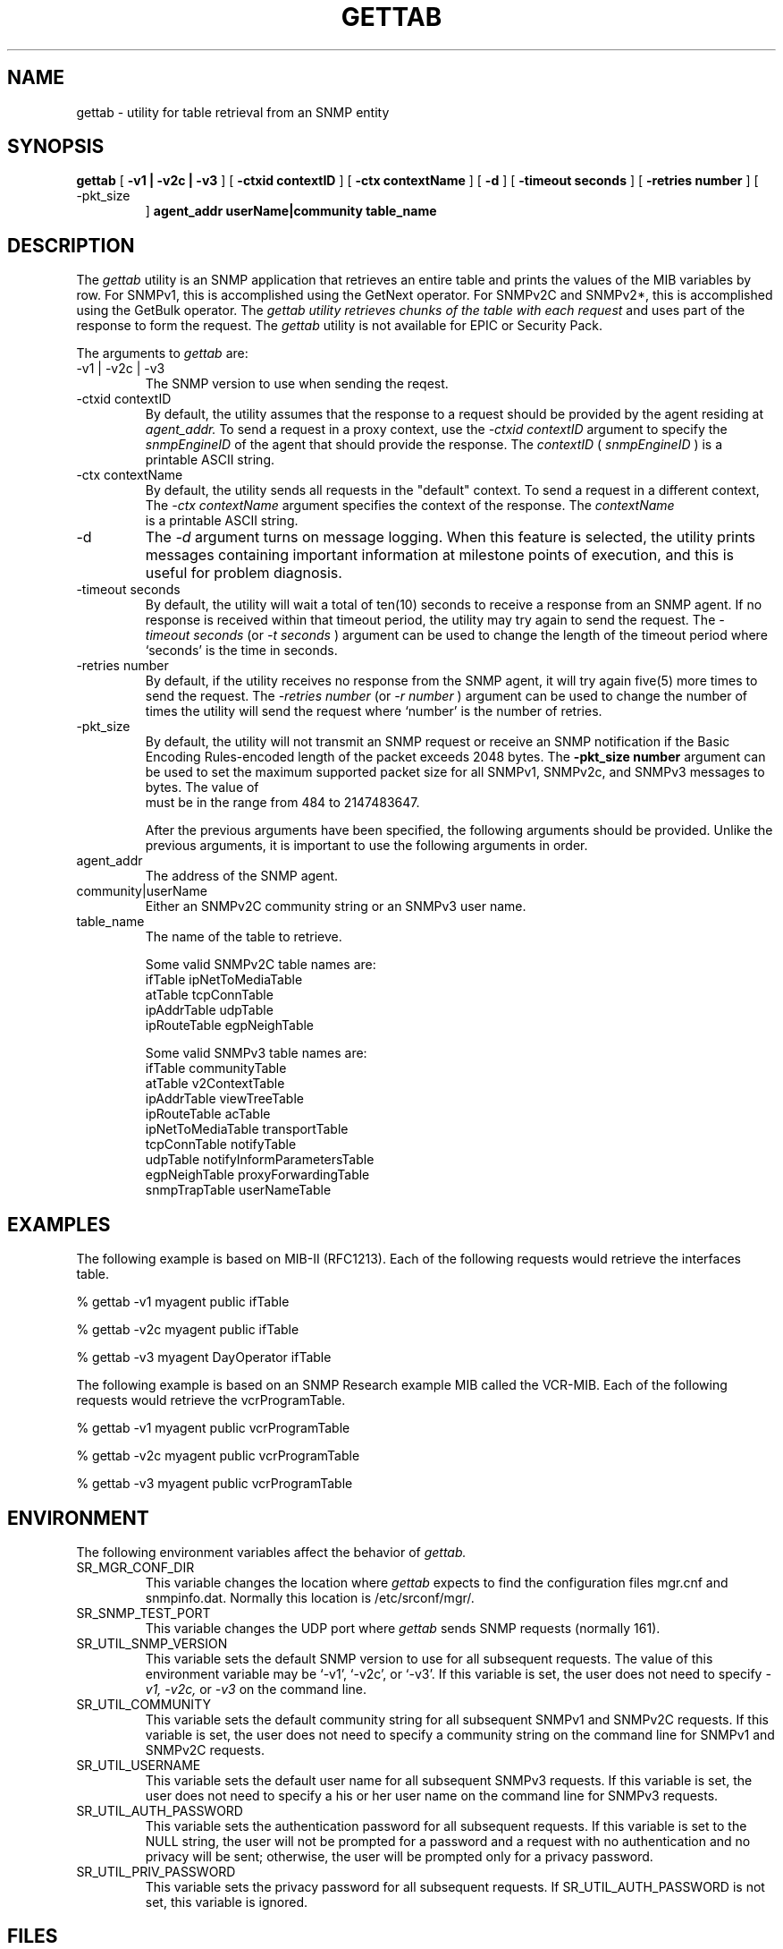 .\"
.\"
.\" Copyright (C) 1992-2006 by SNMP Research, Incorporated.
.\"
.\" This software is furnished under a license and may be used and copied
.\" only in accordance with the terms of such license and with the
.\" inclusion of the above copyright notice. This software or any other
.\" copies thereof may not be provided or otherwise made available to any
.\" other person. No title to and ownership of the software is hereby
.\" transferred.
.\"
.\" The information in this software is subject to change without notice
.\" and should not be construed as a commitment by SNMP Research, Incorporated.
.\"
.\" Restricted Rights Legend:
.\"  Use, duplication, or disclosure by the Government is subject to
.\"  restrictions as set forth in subparagraph (c)(1)(ii) of the Rights
.\"  in Technical Data and Computer Software clause at DFARS 252.227-7013;
.\"  subparagraphs (c)(4) and (d) of the Commercial Computer
.\"  Software-Restricted Rights Clause, FAR 52.227-19; and in similar
.\"  clauses in the NASA FAR Supplement and other corresponding
.\"  governmental regulations.
.\"
.\"
.\"
.\"                PROPRIETARY NOTICE
.\"
.\" This software is an unpublished work subject to a confidentiality agreement
.\" and is protected by copyright and trade secret law.  Unauthorized copying,
.\" redistribution or other use of this work is prohibited.
.\"
.\" The above notice of copyright on this source code product does not indicate
.\" any actual or intended publication of such source code.
.\"
.\"
.\"
.\"
.\"
.\"
.\"
.\"
.TH GETTAB SR_CMDMAN "15 April 2003"

.SH NAME
gettab \- utility for table retrieval from an SNMP entity

.SH SYNOPSIS
.B gettab
[
.B \-v1\ |\ \-v2c\ |\ \-v3
]
.in+0
[
.B \-ctxid\ contextID
] [
.B \-ctx\ contextName
]
.in+0
[
.B \-d
] [
.B \-timeout\ seconds
] [
.B \-retries\ number
] [
.IP \-pkt_size number
]
.in+0
.B agent_addr
.B userName|community
.B table_name

.SH DESCRIPTION
The
.I gettab 
utility is an SNMP application that retrieves an entire table and
prints the values of the MIB variables by row.  For SNMPv1, this
is accomplished using the GetNext operator.  For SNMPv2C and SNMPv2*,
this is accomplished using the GetBulk operator.  The
.I gettab utility retrieves chunks of the table with each request 
and uses part of the response to form the request.
The
.I gettab 
utility is not available for EPIC or Security Pack.
.PP
The arguments to 
.I gettab
are:
.IP \-v1\ |\ \-v2c\ |\ \-v3
The SNMP version to use when sending the reqest.
.IP \-ctxid\ contextID
By default, the utility assumes that the response to a request 
should be provided by the agent residing at 
.I agent_addr. 
To send a request in a proxy context, 
use the 
.I \-ctxid\ contextID 
argument to specify the 
.I snmpEngineID 
of the agent that should provide the response. The 
.I contextID 
(
.I snmpEngineID
) is a printable ASCII string.
.IP \-ctx\ contextName
By default, the utility sends all requests in the "default" context. 
To send a request in a different context, 
The 
.I \-ctx\ contextName 
argument specifies the context of the response. The 
.I contextName
 is a printable ASCII string.
.IP \-d
The
.I -d
argument turns on message logging.
When this feature is selected, the utility prints messages
containing important information at milestone points of execution,
and this is useful for problem diagnosis.
.IP \-timeout\ seconds
By default, the utility will wait a total of ten(10) seconds
to receive a response from an SNMP agent.  If no response
is received within that timeout period, the utility may
try again to send the request.  The
.I \-timeout\ seconds
(or
.I \-t\ seconds
)
argument can be used to change the
length of the timeout period where `seconds' is the time
in seconds.
.IP \-retries\ number
By default, if the utility receives no response from the
SNMP agent, it will try again five(5) more times to send the
request.  The
.I \-retries\ number
(or
.I \-r\ number
)
argument can be used to change the number of times the
utility will send the request where `number' is the number
of retries.
.IP \-pkt_size number
 By default, the utility will not transmit an SNMP request or receive an SNMP notification if the Basic Encoding Rules-encoded length of the packet exceeds 2048 bytes. The 
.B -pkt_size number 
argument can be used to set the maximum supported packet size for all SNMPv1, SNMPv2c, and SNMPv3 messages to 
.b "number" 
bytes. The value of 
.b number
 must be in the range from 484 to 2147483647.

After the previous arguments have been specified, the following arguments should be provided. Unlike the previous arguments, it is important to use the following arguments in order. 
.IP agent_addr
The address of the SNMP agent.
.IP community|userName
Either an SNMPv2C community string or an SNMPv3 user name. 
.IP table_name 
The name of the table to retrieve.

Some valid SNMPv2C table names are:
   ifTable              ipNetToMediaTable
   atTable              tcpConnTable
   ipAddrTable          udpTable
   ipRouteTable         egpNeighTable

Some valid SNMPv3 table names are:
   ifTable              communityTable
   atTable              v2ContextTable
   ipAddrTable          viewTreeTable
   ipRouteTable         acTable
   ipNetToMediaTable    transportTable
   tcpConnTable         notifyTable
   udpTable             notifyInformParametersTable
   egpNeighTable        proxyForwardingTable
   snmpTrapTable        userNameTable

.SH EXAMPLES
The following example is based on MIB-II (RFC1213). 
Each of the following requests would retrieve the interfaces table.

.in+4
% gettab -v1 myagent public ifTable

% gettab -v2c myagent public ifTable

% gettab -v3 myagent DayOperator ifTable
.in-4


The following example is based on an SNMP Research example MIB called the VCR-MIB. 
Each of the following requests would retrieve the vcrProgramTable.

.in+4
% gettab -v1 myagent public vcrProgramTable

% gettab -v2c myagent public vcrProgramTable

% gettab -v3 myagent public vcrProgramTable
.in-4


.SH ENVIRONMENT
The following environment variables affect the behavior of
.I gettab.
.IP SR_MGR_CONF_DIR
This variable changes the location where
.I gettab
expects to find the configuration files mgr.cnf and snmpinfo.dat.
Normally this location is /etc/srconf/mgr/.
.IP SR_SNMP_TEST_PORT
This variable changes the UDP port where
.I gettab
sends SNMP requests (normally 161).
.IP SR_UTIL_SNMP_VERSION
This variable sets the default SNMP version to use for all
subsequent requests.  The value of this environment variable
may be `-v1', `-v2c', or `-v3'.  If this variable is set, the
user does not need to specify
.I \-v1,
.I \-v2c,
or
.I \-v3
on the command line.
.IP SR_UTIL_COMMUNITY
This variable sets the default community string for all subsequent
SNMPv1 and SNMPv2C requests.  If this variable is set, the user does
not need to specify a community string on the command line for SNMPv1
and SNMPv2C requests.
.IP SR_UTIL_USERNAME
This variable sets the default user name for all subsequent
SNMPv3 requests.  If this variable is set, the user does not need to
specify a his or her user name on the command line for SNMPv3 requests.
.IP SR_UTIL_AUTH_PASSWORD
This variable sets the authentication password for all subsequent
requests.  If this variable is set to the NULL string, the user
will not be prompted for a password and a request with no authentication
and no privacy will be sent; otherwise, the user will be prompted
only for a privacy password.
.IP SR_UTIL_PRIV_PASSWORD
This variable sets the privacy password for all subsequent requests.
If SR_UTIL_AUTH_PASSWORD is not set, this variable is ignored.

.SH FILES
 /etc/srconf/mgr/mgr.cnf
 /etc/srconf/mgr/snmpinfo.dat

.SH "SEE ALSO"
.I getbulk(SR_CMDMAN),
.I getid(SR_CMDMAN),
.I getmany(SR_CMDMAN),
.I getmet(SR_CMDMAN),
.I getnext(SR_CMDMAN),
.I getone(SR_CMDMAN),
.I getroute(SR_CMDMAN),
.I getsub(SR_CMDMAN),
.I mgr.cnf(SR_FMTMAN),
.I setany(SR_CMDMAN),
.I snmpinfo.dat(SR_FMTMAN),
.I traprcv(SR_CMDMAN),
.I trapsend(SR_CMDMAN),
.I inform(SR_CMDMAN),
RFCs 1155, 1157, 1212, 2576, 2579-2580, and 3416-3418.

.SH DIAGNOSTICS
.IP Failure\ in\ snmpinfo.dat
This message indicates that
there is a problem with the named configuration file.  Check to see
that there is an snmpinfo.dat file located in the default directory
or in the directory indicated by the environment variable
SR_MGR_CONF_DIR.  If the file exists, ensure that the file
is readable and contains the correct information.

.SH LIMITATIONS
The
.I gettab
program in intended
.B only
as an example and
.B not
as a production utility.  The
.I gettab
utility is designed to traverse tables and present the information
by rows in a generic way.  It does this by sending a single VarBind
in each request (the utility does not know how may rows each table has).
This process is
.B very
inefficient.

Presenting information from a table by rows is much,
.B much
more efficient when the management utility knows the names of the
variables which make up the columns of the table.  By sending
requests containing all of the column variables in the VarBind
list, the network traffic can be reduced for both GetNext and
GetBulk requests.

For example, it is much more efficient to traverse the vcr program
table by repeating the command

.in+4
.nf
% getnext -v2c myagent public vcrProgramChannel.n \\
vcrProgramStartTime.n vcrProgramStopTime.n \\
vcrProgramSpeed.n vcrProgramStatus.n
.fi
.in-4

(incrementing `n' until "End of MIB" is returned)
than to use the command:

.in+4
% gettab -v2c myagent public vcrProgramTable
.in-4

